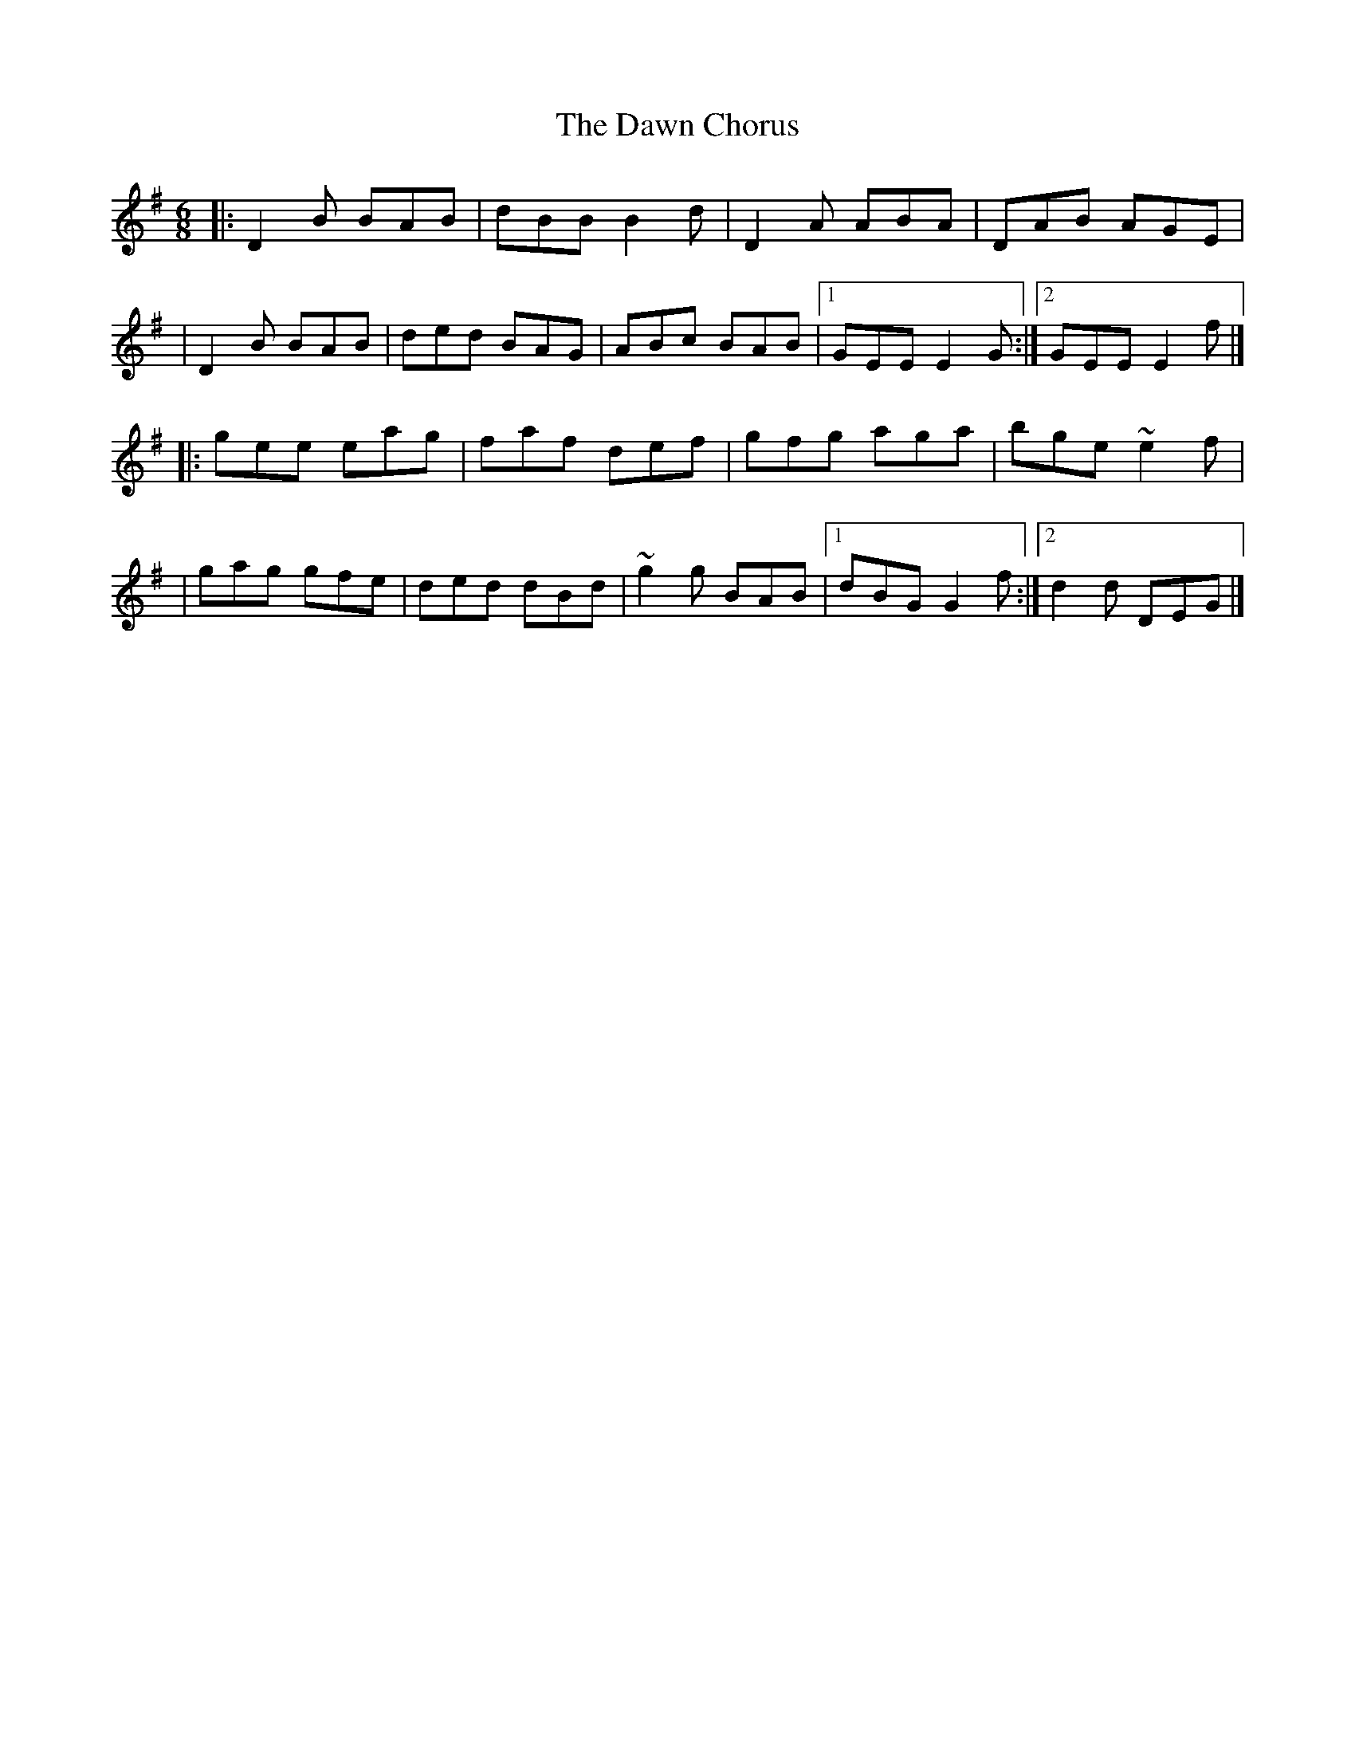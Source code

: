 X:1
T:The Dawn Chorus
R:jig
M:6/8
L:1/8
K:G
|:D2B BAB|dBB B2d|D2A ABA|DAB AGE|
|D2B BAB|ded BAG|ABc BAB|1 GEE E2G:|2 GEE E2f|]
|:gee eag|faf def|gfg aga|bge ~e2f|
|gag gfe|ded dBd|~g2g BAB|1 dBG G2f:|2 d2d DEG|]